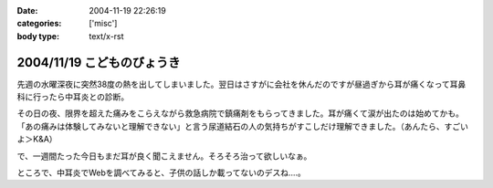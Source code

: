 :date: 2004-11-19 22:26:19
:categories: ['misc']
:body type: text/x-rst

===========================
2004/11/19 こどものびょうき
===========================

先週の水曜深夜に突然38度の熱を出してしまいました。翌日はさすがに会社を休んだのですが昼過ぎから耳が痛くなって耳鼻科に行ったら中耳炎との診断。

その日の夜、限界を超えた痛みをこらえながら救急病院で鎮痛剤をもらってきました。耳が痛くて涙が出たのは始めてかも。「あの痛みは体験してみないと理解できない」と言う尿道結石の人の気持ちがすこしだけ理解できました。（あんたら、すごいよ＞K&A）

で、一週間たった今日もまだ耳が良く聞こえません。そろそろ治って欲しいなぁ。

ところで、中耳炎でWebを調べてみると、子供の話しか載ってないのデスね‥‥。


.. :extend type: text/plain
.. :extend:



.. :comments:
.. :comment id: 2006-03-03.4551398978
.. :title: Re:こどものびょうき
.. :author: Anonymous User
.. :date: 2006-03-03 23:00:56
.. :email: ｔａｍｍｙｓ＠ｍｘ３．ｋｃｔ，ｎｅ．ｊｐ
.. :url: 田沢悠
.. :body:
.. これを呼んで子供はいろいろなびょうきにかかるんだなと思いましたかわいそうだなと思いました。「今日僕の友だちの弟の手ずつがありました。足・手の手筒がありました。学校のみんなで千羽ずるをおりました。
.. 
